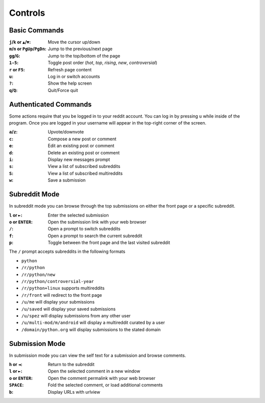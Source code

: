 ========
Controls
========

.. image:: http://i.imgur.com/xDUQ03C.png

--------------
Basic Commands
--------------

:``j``/``k`` or ``▲``/``▼``: Move the cursor up/down
:``m``/``n`` or ``PgUp``/``PgDn``: Jump to the previous/next page
:``gg``/``G``: Jump to the top/bottom of the page
:``1-5``: Toggle post order (*hot*, *top*, *rising*, *new*, *controversial*)
:``r`` or ``F5``: Refresh page content
:``u``: Log in or switch accounts
:``?``: Show the help screen
:``q``/``Q``: Quit/Force quit

----------------------
Authenticated Commands
----------------------

Some actions require that you be logged in to your reddit account.
You can log in by pressing ``u`` while inside of the program.
Once you are logged in your username will appear in the top-right corner of the screen.

:``a``/``z``: Upvote/downvote
:``c``: Compose a new post or comment
:``e``: Edit an existing post or comment
:``d``: Delete an existing post or comment
:``i``: Display new messages prompt
:``s``: View a list of subscribed subreddits
:``S``: View a list of subscribed multireddits
:``w``: Save a submission


--------------
Subreddit Mode
--------------

In subreddit mode you can browse through the top submissions on either the front page or a specific subreddit.

:``l`` or ``►``: Enter the selected submission
:``o`` or ``ENTER``:  Open the submission link with your web browser
:``/``: Open a prompt to switch subreddits
:``f``: Open a prompt to search the current subreddit
:``p``: Toggle between the front page and the last visited subreddit

The ``/`` prompt accepts subreddits in the following formats

* ``python``
* ``/r/python``
* ``/r/python/new``
* ``/r/python/controversial-year``
* ``/r/python+linux`` supports multireddits
* ``/r/front`` will redirect to the front page
* ``/u/me`` will display your submissions
* ``/u/saved`` will display your saved submissions
* ``/u/spez`` will display submissions from any other user
* ``/u/multi-mod/m/android`` will display a multireddit curated by a user
* ``/domain/python.org`` will display submissions to the stated domain

---------------
Submission Mode
---------------

In submission mode you can view the self text for a submission and browse comments.

:``h`` or ``◄``: Return to the subreddit
:``l`` or ``►``: Open the selected comment in a new window
:``o`` or ``ENTER``: Open the comment permalink with your web browser
:``SPACE``: Fold the selected comment, or load additional comments
:``b``: Display URLs with urlview
